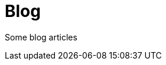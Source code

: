 = Blog
:jbake-type: blog
:jbake-status: published
:jbake-heading: if you personalize losses, you can't trade
:icons: font
:items: blog

Some blog articles






